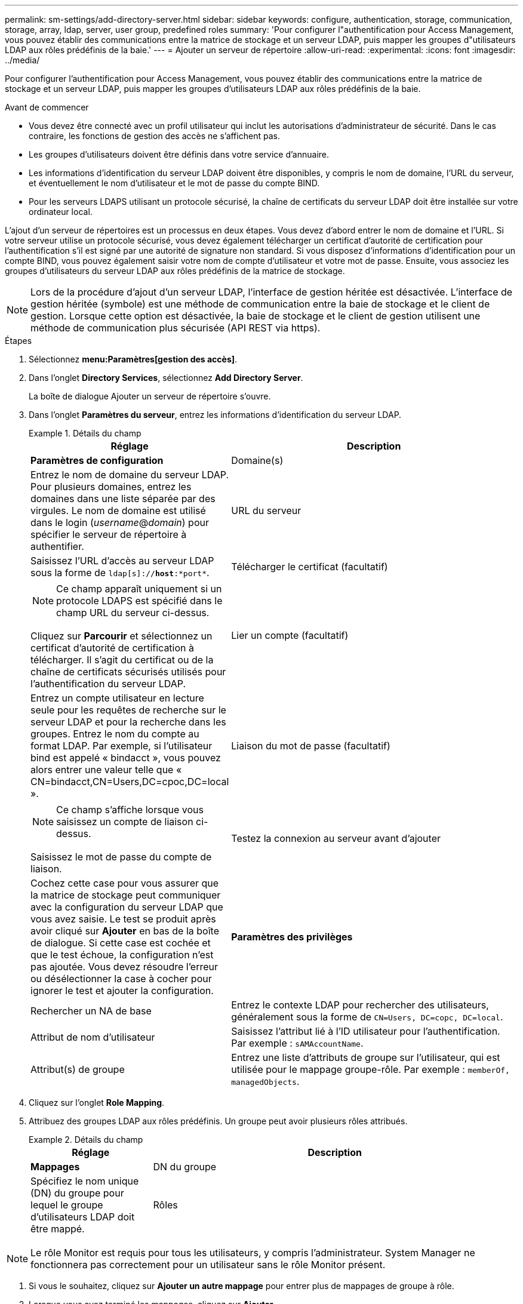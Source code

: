 ---
permalink: sm-settings/add-directory-server.html 
sidebar: sidebar 
keywords: configure, authentication, storage, communication, storage, array, ldap, server, user group, predefined roles 
summary: 'Pour configurer l"authentification pour Access Management, vous pouvez établir des communications entre la matrice de stockage et un serveur LDAP, puis mapper les groupes d"utilisateurs LDAP aux rôles prédéfinis de la baie.' 
---
= Ajouter un serveur de répertoire
:allow-uri-read: 
:experimental: 
:icons: font
:imagesdir: ../media/


[role="lead"]
Pour configurer l'authentification pour Access Management, vous pouvez établir des communications entre la matrice de stockage et un serveur LDAP, puis mapper les groupes d'utilisateurs LDAP aux rôles prédéfinis de la baie.

.Avant de commencer
* Vous devez être connecté avec un profil utilisateur qui inclut les autorisations d'administrateur de sécurité. Dans le cas contraire, les fonctions de gestion des accès ne s'affichent pas.
* Les groupes d'utilisateurs doivent être définis dans votre service d'annuaire.
* Les informations d'identification du serveur LDAP doivent être disponibles, y compris le nom de domaine, l'URL du serveur, et éventuellement le nom d'utilisateur et le mot de passe du compte BIND.
* Pour les serveurs LDAPS utilisant un protocole sécurisé, la chaîne de certificats du serveur LDAP doit être installée sur votre ordinateur local.


L'ajout d'un serveur de répertoires est un processus en deux étapes. Vous devez d'abord entrer le nom de domaine et l'URL. Si votre serveur utilise un protocole sécurisé, vous devez également télécharger un certificat d'autorité de certification pour l'authentification s'il est signé par une autorité de signature non standard. Si vous disposez d'informations d'identification pour un compte BIND, vous pouvez également saisir votre nom de compte d'utilisateur et votre mot de passe. Ensuite, vous associez les groupes d'utilisateurs du serveur LDAP aux rôles prédéfinis de la matrice de stockage.

[NOTE]
====
Lors de la procédure d'ajout d'un serveur LDAP, l'interface de gestion héritée est désactivée. L'interface de gestion héritée (symbole) est une méthode de communication entre la baie de stockage et le client de gestion. Lorsque cette option est désactivée, la baie de stockage et le client de gestion utilisent une méthode de communication plus sécurisée (API REST via https).

====
.Étapes
. Sélectionnez *menu:Paramètres[gestion des accès]*.
. Dans l'onglet *Directory Services*, sélectionnez *Add Directory Server*.
+
La boîte de dialogue Ajouter un serveur de répertoire s'ouvre.

. Dans l'onglet *Paramètres du serveur*, entrez les informations d'identification du serveur LDAP.
+
.Détails du champ
====
[cols="1a,3a"]
|===
| Réglage | Description 


 a| 
*Paramètres de configuration*



 a| 
Domaine(s)
 a| 
Entrez le nom de domaine du serveur LDAP. Pour plusieurs domaines, entrez les domaines dans une liste séparée par des virgules. Le nom de domaine est utilisé dans le login (_username_@_domain_) pour spécifier le serveur de répertoire à authentifier.



 a| 
URL du serveur
 a| 
Saisissez l'URL d'accès au serveur LDAP sous la forme de `ldap[s]://*host*:*port*`.



 a| 
Télécharger le certificat (facultatif)
 a| 

NOTE: Ce champ apparaît uniquement si un protocole LDAPS est spécifié dans le champ URL du serveur ci-dessus.

Cliquez sur *Parcourir* et sélectionnez un certificat d'autorité de certification à télécharger. Il s'agit du certificat ou de la chaîne de certificats sécurisés utilisés pour l'authentification du serveur LDAP.



 a| 
Lier un compte (facultatif)
 a| 
Entrez un compte utilisateur en lecture seule pour les requêtes de recherche sur le serveur LDAP et pour la recherche dans les groupes. Entrez le nom du compte au format LDAP. Par exemple, si l'utilisateur bind est appelé « bindacct », vous pouvez alors entrer une valeur telle que « CN=bindacct,CN=Users,DC=cpoc,DC=local ».



 a| 
Liaison du mot de passe (facultatif)
 a| 

NOTE: Ce champ s'affiche lorsque vous saisissez un compte de liaison ci-dessus.

Saisissez le mot de passe du compte de liaison.



 a| 
Testez la connexion au serveur avant d'ajouter
 a| 
Cochez cette case pour vous assurer que la matrice de stockage peut communiquer avec la configuration du serveur LDAP que vous avez saisie. Le test se produit après avoir cliqué sur *Ajouter* en bas de la boîte de dialogue. Si cette case est cochée et que le test échoue, la configuration n'est pas ajoutée. Vous devez résoudre l'erreur ou désélectionner la case à cocher pour ignorer le test et ajouter la configuration.



 a| 
**Paramètres des privilèges**



 a| 
Rechercher un NA de base
 a| 
Entrez le contexte LDAP pour rechercher des utilisateurs, généralement sous la forme de `CN=Users, DC=copc, DC=local`.



 a| 
Attribut de nom d'utilisateur
 a| 
Saisissez l'attribut lié à l'ID utilisateur pour l'authentification. Par exemple : `sAMAccountName`.



 a| 
Attribut(s) de groupe
 a| 
Entrez une liste d'attributs de groupe sur l'utilisateur, qui est utilisée pour le mappage groupe-rôle. Par exemple : `memberOf, managedObjects`.

|===
====


. Cliquez sur l'onglet **Role Mapping**.
. Attribuez des groupes LDAP aux rôles prédéfinis. Un groupe peut avoir plusieurs rôles attribués.
+
.Détails du champ
====
[cols="1a,3a"]
|===
| Réglage | Description 


 a| 
*Mappages*



 a| 
DN du groupe
 a| 
Spécifiez le nom unique (DN) du groupe pour lequel le groupe d'utilisateurs LDAP doit être mappé.



 a| 
Rôles
 a| 
Cliquez dans le champ et sélectionnez l'un des rôles de la matrice de stockage à mapper sur le DN du groupe. Vous devez sélectionner individuellement chaque rôle que vous souhaitez inclure pour ce groupe. Le rôle de contrôle est requis en association avec les autres rôles pour se connecter à SANtricity System Manager. Les rôles mappés incluent les autorisations suivantes :

** *Storage admin* -- accès en lecture/écriture complet aux objets de stockage (par exemple, volumes et pools de disques), mais pas d'accès à la configuration de sécurité.
** *Security admin* -- accès à la configuration de sécurité dans Access Management, gestion des certificats, gestion du journal d'audit et possibilité d'activer ou de désactiver l'interface de gestion héritée (symbole).
** *Support admin* -- accès à toutes les ressources matérielles de la baie de stockage, aux données de panne, aux événements MEL et aux mises à niveau du micrologiciel du contrôleur. Aucun accès aux objets de stockage ou à la configuration de sécurité.
** *Monitor* -- accès en lecture seule à tous les objets de stockage, mais pas d'accès à la configuration de sécurité.


|===
====


[NOTE]
====
Le rôle Monitor est requis pour tous les utilisateurs, y compris l'administrateur. System Manager ne fonctionnera pas correctement pour un utilisateur sans le rôle Monitor présent.

====
. Si vous le souhaitez, cliquez sur *Ajouter un autre mappage* pour entrer plus de mappages de groupe à rôle.
. Lorsque vous avez terminé les mappages, cliquez sur *Ajouter*.
+
Le système effectue une validation, en vous assurant que la matrice de stockage et le serveur LDAP peuvent communiquer. Si un message d'erreur s'affiche, vérifiez les informations d'identification saisies dans la boîte de dialogue et entrez-les à nouveau si nécessaire.


